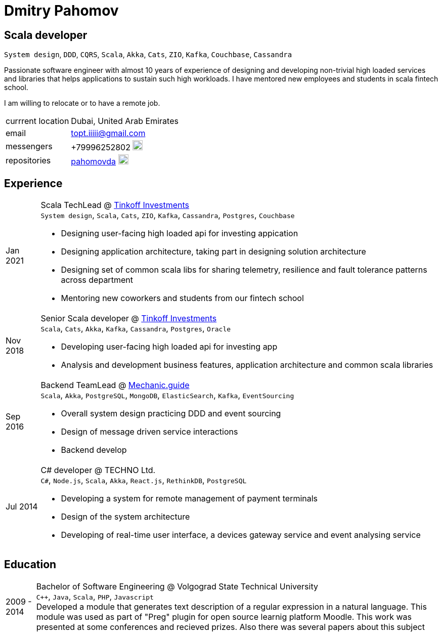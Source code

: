 = Dmitry Pahomov
:imagesdir: ./images
:iconsdir: ./icons
:nofooter:

////
asciidoctor -a stylesdir="$(pwd)" -a sytlesheet=resume-orange.css *.adoc

asciidoctor-pdf -a stylesdir="$(pwd)" -a sytlesheet=resume-orange.css *.adoc
////

== Scala developer

`System design`, `DDD`, `CQRS`, `Scala`, `Akka`, `Cats`, `ZIO`, `Kafka`,
`Couchbase`, `Cassandra` 

Passionate software engineer with almost 10 years of experience of designing and developing non-trivial high loaded services and libraries that helps applications to sustain such high workloads. I have mentored new employees and students in scala fintech school.

I am willing to relocate or to have a remote job.

[horizontal]
currrent location:: Dubai, United Arab Emirates
email:: topt.iiiii@gmail.com
messengers:: +79996252802 image:telegram.svg[20,20]  
repositories:: https://github.com/pahomovda[pahomovda] image:GitHub-Mark-Light-64px.png[link=https://github.com/pahomovda,20,20]

== Experience

[horizontal]
Jan 2021:: Scala TechLead @ https://www.tinkoff.ru/invest/[Tinkoff Investments] +
`System design`, `Scala`, `Cats`, `ZIO`, `Kafka`, `Cassandra`,
`Postgres`, `Couchbase` +
- Designing user-facing high loaded api for investing appication
- Designing application architecture, taking part in designing solution architecture 
- Designing set of common scala libs for
sharing telemetry, resilience and fault tolerance patterns across department 
- Mentoring new coworkers and students from our fintech school
Nov 2018:: Senior Scala developer @ https://www.tinkoff.ru/invest/[Tinkoff Investments] +
`Scala`, `Cats`, `Akka`, `Kafka`, `Cassandra`, `Postgres`, `Oracle` +
- Developing user-facing high loaded api for investing app
- Analysis and development business features, application architecture and common scala libraries
Sep 2016:: Backend TeamLead @ https://mechanic.guide[Mechanic.guide] +
`Scala`, `Akka`, `PostgreSQL`, `MongoDB`, `ElasticSearch`, `Kafka`,
`EventSourcing` +
- Overall system design practicing DDD and event sourcing
- Design of message driven service interactions
- Backend develop
Jul 2014:: C# developer @ TECHNO Ltd. +
`C#`, `Node.js`, `Scala`, `Akka`, `React.js`, `RethinkDB`, `PostgreSQL` +
- Developing a system for remote management of payment terminals
- Design of the system architecture
- Developing of real-time user interface, a devices gateway service and event analysing service

== Education
[horizontal]
2009 - 2014:: Bachelor of Software Engineering @ Volgograd State Technical University + 
`C++`, `Java`, `Scala`, `PHP`, `Javascript` + 
Developed a module that generates text description of a regular expression in a natural language. This module was used as part of "Preg" plugin for open source learnig platform Moodle. This work was presented at some conferences and recieved prizes. Also there was several papers about this subject